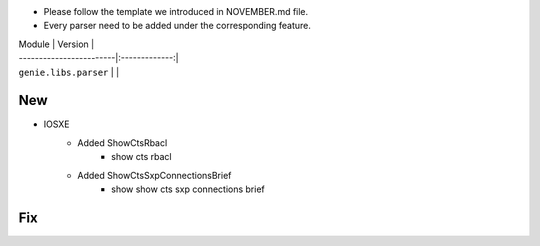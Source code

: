 * Please follow the template we introduced in NOVEMBER.md file.
* Every parser need to be added under the corresponding feature.

| Module                  | Version       |
| ------------------------|:-------------:|
| ``genie.libs.parser``   |               |

--------------------------------------------------------------------------------
                                New
--------------------------------------------------------------------------------

* IOSXE
    * Added ShowCtsRbacl
        * show cts rbacl
    * Added ShowCtsSxpConnectionsBrief
        * show show cts sxp connections brief

--------------------------------------------------------------------------------
                                Fix
--------------------------------------------------------------------------------

